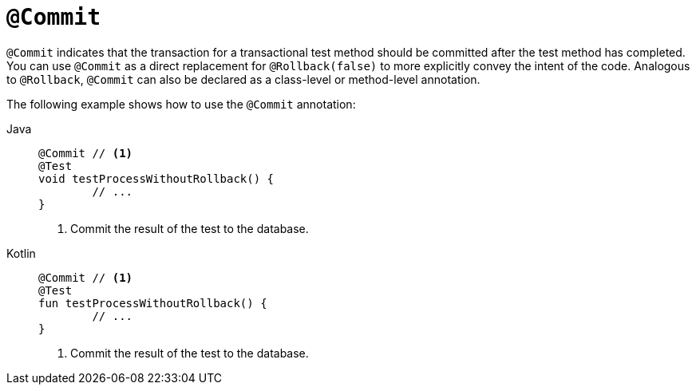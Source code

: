[[spring-testing-annotation-commit]]
= `@Commit`

`@Commit` indicates that the transaction for a transactional test method should be
committed after the test method has completed. You can use `@Commit` as a direct
replacement for `@Rollback(false)` to more explicitly convey the intent of the code.
Analogous to `@Rollback`, `@Commit` can also be declared as a class-level or method-level
annotation.

The following example shows how to use the `@Commit` annotation:

[tabs]
======
Java::
+
[source,java,indent=0,subs="verbatim,quotes",role="primary"]
----
	@Commit // <1>
	@Test
	void testProcessWithoutRollback() {
		// ...
	}
----
<1> Commit the result of the test to the database.

Kotlin::
+
[source,kotlin,indent=0,subs="verbatim,quotes",role="secondary"]
----
	@Commit // <1>
	@Test
	fun testProcessWithoutRollback() {
		// ...
	}
----
<1> Commit the result of the test to the database.
======


